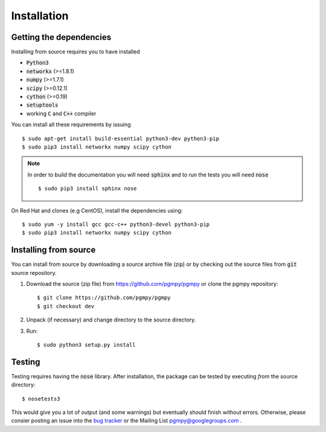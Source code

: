 Installation
============

Getting the dependencies
------------------------

Installing from source requires you to have installed

* :code:`Python3`
* :code:`networkx` (>=1.8.1)
* :code:`numpy` (>=1.7.1)
* :code:`scipy` (>=0.12.1)
* :code:`cython` (>=0.19)
* :code:`setuptools`
* working :code:`C` and :code:`C++` compiler

You can install all these requirements by issuing ::

    $ sudo apt-get install build-essential python3-dev python3-pip
    $ sudo pip3 install networkx numpy scipy cython

.. note::
   In order to build the documentation you will need :code:`sphinx` and to run the tests you will need :code:`nose` ::

       $ sudo pip3 install sphinx nose

On Red Hat and clones (e.g CentOS), install the dependencies using::

    $ sudo yum -y install gcc gcc-c++ python3-devel python3-pip
    $ sudo pip3 install networkx numpy scipy cython

Installing from source
----------------------

You can install from source by downloading a source archive file (zip) or by checking out the
source files from :code:`git` source repository.

1. Download the source (zip file) from https://github.com/pgmpy/pgmpy or clone the pgmpy repository::

    $ git clone https://github.com/pgmpy/pgmpy
    $ git checkout dev

2. Unpack (if necessary) and change directory to the source directory.

3. Run::

    $ sudo python3 setup.py install

Testing
-------

Testing requires having the :code:`nose` library. After installation, the package can be tested by executing
*from* the source directory::

    $ nosetests3

This would give you a lot of output (and some warnings) but eventually should finish without errors. Otherwise, please consier
posting an issue into the `bug tracker <https://github.com/pgmpy/pgmpy/issues>`_ or the Mailing List pgmpy@googlegroups.com .